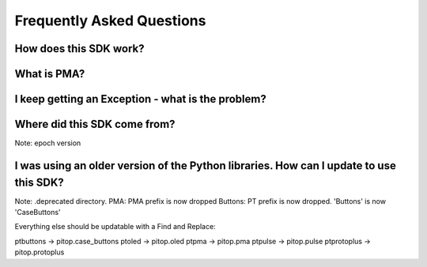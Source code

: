 ==========================
Frequently Asked Questions
==========================

How does this SDK work?
-----------------------

What is PMA?
------------

I keep getting an Exception - what is the problem?
--------------------------------------------------

Where did this SDK come from?
-----------------------------
Note: epoch version

I was using an older version of the Python libraries. How can I update to use this SDK?
---------------------------------------------------------------------------------------
Note: .deprecated directory.
PMA: PMA prefix is now dropped
Buttons: PT prefix is now dropped. 'Buttons' is now 'CaseButtons'

Everything else should be updatable with a Find and Replace:

ptbuttons -> pitop.case_buttons
ptoled -> pitop.oled
ptpma -> pitop.pma
ptpulse -> pitop.pulse
ptprotoplus -> pitop.protoplus
